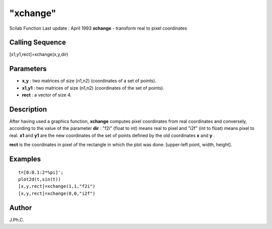 ====
"xchange"
====

Scilab Function Last update : April 1993
**xchange** - transform real to pixel coordinates



Calling Sequence
~~~~~~~~~~~~~~~~

[x1,y1,rect]=xchange(x,y,dir)




Parameters
~~~~~~~~~~


+ **x,y** : two matrices of size (n1,n2) (coordinates of a set of
  points).
+ **x1,y1** : two matrices of size (n1,n2) (coordinates of the set of
  points).
+ **rect** : a vector of size 4.




Description
~~~~~~~~~~~

After having used a graphics function, **xchange** computes pixel
coordinates from real coordinates and conversely, according to the
value of the parameter **dir** : "f2i" (float to int) means real to
pixel and "i2f" (int to float) means pixel to real. **x1** and **y1**
are the new coordinates of the set of points defined by the old
coordinates **x** and **y** .

**rect** is the coordinates in pixel of the rectangle in which the
plot was done: [upper-left point, width, height].



Examples
~~~~~~~~


::

    
    
    t=[0:0.1:2*%pi]';
    plot2d(t,sin(t))
    [x,y,rect]=xchange(1,1,"f2i")
    [x,y,rect]=xchange(0,0,"i2f")
     
      




Author
~~~~~~

J.Ph.C.



